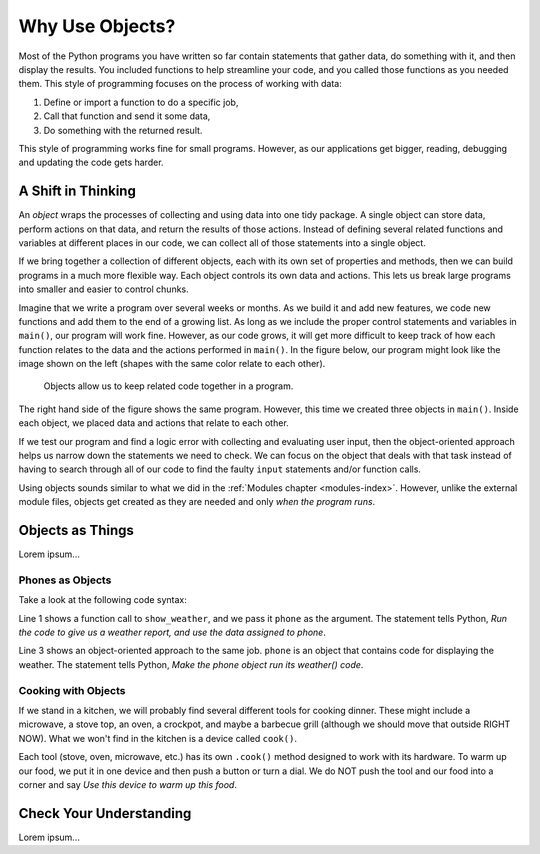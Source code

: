 Why Use Objects?
================

Most of the Python programs you have written so far contain statements that
gather data, do something with it, and then display the results. You included
functions to help streamline your code, and you called those functions as you
needed them. This style of programming focuses on the process of working with
data:

#. Define or import a function to do a specific job,
#. Call that function and send it some data,
#. Do something with the returned result.

This style of programming works fine for small programs. However, as our
applications get bigger, reading, debugging and updating the code gets harder.

A Shift in Thinking
-------------------

An *object* wraps the processes of collecting and using data into one tidy
package. A single object can store data, perform actions on that data, and
return the results of those actions. Instead of defining several related
functions and variables at different places in our code, we can collect all of
those statements into a single object.

If we bring together a collection of different objects, each with its own
set of properties and methods, then we can build programs in a much more
flexible way. Each object controls its own data and actions. This lets us break
large programs into smaller and easier to control chunks.

Imagine that we write a program over several weeks or months. As we build it
and add new features, we code new functions and add them to the end of a
growing list. As long as we include the proper control statements and variables
in ``main()``, our program will work fine. However, as our code grows, it will
get more difficult to keep track of how each function relates to the data and
the actions performed in ``main()``. In the figure below, our program might
look like the image shown on the left (shapes with the same color relate to
each other).

.. figure:: figures/process-vs-objects.png
   :alt: Figure showing the how objects organize code within a program.
   :width: 80%

   Objects allow us to keep related code together in a program.

The right hand side of the figure shows the same program. However, this time we
created three objects in ``main()``. Inside each object, we placed data and
actions that relate to each other.

If we test our program and find a logic error with collecting and evaluating
user input, then the object-oriented approach helps us narrow down the
statements we need to check. We can focus on the object that deals with that
task instead of having to search through all of our code to find the faulty
``input`` statements and/or function calls.

Using objects sounds similar to what we did in the
:ref:`Modules chapter <modules-index>`. However, unlike the external module
files, objects get created as they are needed and only *when the program runs*.

Objects as Things
-----------------

Lorem ipsum...

Phones as Objects
^^^^^^^^^^^^^^^^^

Take a look at the following code syntax:

.. sourcecode:: Python
   :linenos:

   show_weather(phone)

   phone.weather()

Line 1 shows a function call to ``show_weather``, and we pass it ``phone`` as
the argument. The statement tells Python, *Run the code to give us a weather
report, and use the data assigned to phone*.

Line 3 shows an object-oriented approach to the same job. ``phone`` is an
object that contains code for displaying the weather. The statement tells
Python, *Make the phone object run its weather() code*.

Cooking with Objects
^^^^^^^^^^^^^^^^^^^^

If we stand in a kitchen, we will probably find several different tools for
cooking dinner. These might include a microwave, a stove top, an oven, a
crockpot, and maybe a barbecue grill (although we should move that outside
RIGHT NOW). What we won't find in the kitchen is a device called ``cook()``.

Each tool (stove, oven, microwave, etc.) has its own ``.cook()`` method
designed to work with its hardware. To warm up our food, we put it in one
device and then push a button or turn a dial. We do NOT push the tool and our
food into a corner and say *Use this device to warm up this food*.

.. todo:: Insert figure here! (``.cook()`` method for kitchen appliances).

Check Your Understanding
------------------------

Lorem ipsum...
